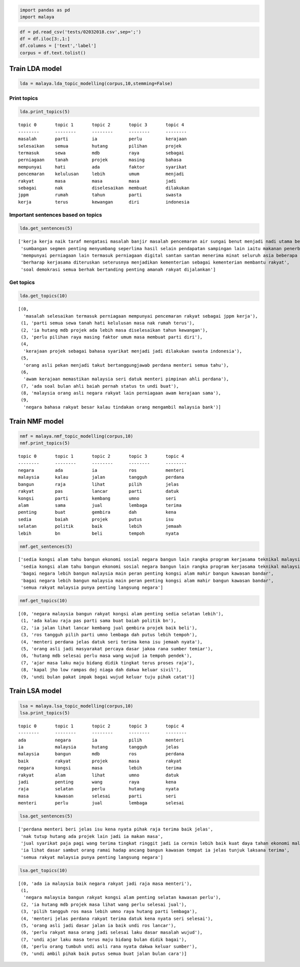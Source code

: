 
.. code:: ipython3

    import pandas as pd
    import malaya

.. code:: ipython3

    df = pd.read_csv('tests/02032018.csv',sep=';')
    df = df.iloc[3:,1:]
    df.columns = ['text','label']
    corpus = df.text.tolist()

Train LDA model
---------------

.. code:: ipython3

    lda = malaya.lda_topic_modelling(corpus,10,stemming=False)


Print topics
^^^^^^^^^^^^

.. code:: ipython3

    lda.print_topics(5)


.. parsed-literal::

    topic 0       topic 1       topic 2       topic 3       topic 4       
    --------      --------      --------      --------      --------      
    masalah       parti         ia            perlu         kerajaan      
    selesaikan    semua         hutang        pilihan       projek        
    termasuk      sewa          mdb           raya          sebagai       
    perniagaan    tanah         projek        masing        bahasa        
    mempunyai     hati          ada           faktor        syarikat      
    pencemaran    kelulusan     lebih         umum          menjadi       
    rakyat        masa          masa          masa          jadi          
    sebagai       nak           diselesaikan  membuat       dilakukan     
    jppm          rumah         tahun         parti         swasta        
    kerja         terus         kewangan      diri          indonesia     
    
    


Important sentences based on topics
^^^^^^^^^^^^^^^^^^^^^^^^^^^^^^^^^^^

.. code:: ipython3

    lda.get_sentences(5)




.. parsed-literal::

    ['kerja kerja naik taraf mengatasi masalah banjir masalah pencemaran air sungai benut menjadi nadi utama bekalan air bersih giat dilaksanakan',
     'sumbangan segmen penting menyumbang seperlima hasil selain pendapatan sampingan lain iaitu makanan penerbangan perkhidmatan daftar masuk lapangan terbang perniagaan logistik',
     'mempunyai perniagaan lain termasuk perniagaan digital santan santan menerima minat seluruh asia beberapa pihak menghubungi aktiviti francais sebagai restoran makanan segera asia',
     'berharap kerjasama diteruskan seterusnya menjadikan kementerian sebagai kementerian membantu rakyat',
     'soal demokrasi semua berhak bertanding penting amanah rakyat dijalankan']



Get topics
^^^^^^^^^^

.. code:: ipython3

    lda.get_topics(10)




.. parsed-literal::

    [(0,
      'masalah selesaikan termasuk perniagaan mempunyai pencemaran rakyat sebagai jppm kerja'),
     (1, 'parti semua sewa tanah hati kelulusan masa nak rumah terus'),
     (2, 'ia hutang mdb projek ada lebih masa diselesaikan tahun kewangan'),
     (3, 'perlu pilihan raya masing faktor umum masa membuat parti diri'),
     (4,
      'kerajaan projek sebagai bahasa syarikat menjadi jadi dilakukan swasta indonesia'),
     (5,
      'orang asli pekan menjadi takut bertanggungjawab perdana menteri semua tahu'),
     (6,
      'awam kerajaan memastikan malaysia seri datuk menteri pimpinan ahli perdana'),
     (7, 'ada soal bulan ahli baiah pernah status tn undi buat'),
     (8, 'malaysia orang asli negara rakyat lain perniagaan awam kerajaan sama'),
     (9,
      'negara bahasa rakyat besar kalau tindakan orang mengambil malaysia bank')]



Train NMF model
---------------

.. code:: ipython3

    nmf = malaya.nmf_topic_modelling(corpus,10)
    nmf.print_topics(5)


.. parsed-literal::

    topic 0       topic 1       topic 2       topic 3       topic 4       
    --------      --------      --------      --------      --------      
    negara        ada           ia            ros           menteri       
    malaysia      kalau         jalan         tangguh       perdana       
    bangun        raja          lihat         pilih         jelas         
    rakyat        pas           lancar        parti         datuk         
    kongsi        parti         kembang       umno          seri          
    alam          sama          jual          lembaga       terima        
    penting       buat          gembira       dah           kena          
    sedia         baiah         projek        putus         isu           
    selatan       politik       baik          lebih         jemaah        
    lebih         bn            beli          tempoh        nyata         
    
    


.. code:: ipython3

    nmf.get_sentences(5)




.. parsed-literal::

    ['sedia kongsi alam tahu bangun ekonomi sosial negara bangun lain rangka program kerjasama teknikal malaysia mtcp tunjuk sedia malaysia kongsi alam bangun negara negara selatan selatan',
     'sedia kongsi alam tahu bangun ekonomi sosial negara bangun lain rangka program kerjasama teknikal malaysia mtcp tunjuk sedia malaysia kongsi alam bangun negara negara selatan selatan',
     'bagai negara lebih bangun malaysia main peran penting kongsi alam mahir bangun kawasan bandar',
     'bagai negara lebih bangun malaysia main peran penting kongsi alam mahir bangun kawasan bandar',
     'semua rakyat malaysia punya penting langsung negara']



.. code:: ipython3

    nmf.get_topics(10)




.. parsed-literal::

    [(0, 'negara malaysia bangun rakyat kongsi alam penting sedia selatan lebih'),
     (1, 'ada kalau raja pas parti sama buat baiah politik bn'),
     (2, 'ia jalan lihat lancar kembang jual gembira projek baik beli'),
     (3, 'ros tangguh pilih parti umno lembaga dah putus lebih tempoh'),
     (4, 'menteri perdana jelas datuk seri terima kena isu jemaah nyata'),
     (5, 'orang asli jadi masyarakat percaya dasar jakoa rana sumber temiar'),
     (6, 'hutang mdb selesai perlu masa wang wujud ia tempoh pendek'),
     (7, 'ajar masa laku maju bidang didik tingkat terus proses raja'),
     (8, 'kapal jho low rampas doj niaga dah dakwa keluar sivil'),
     (9, 'undi bulan pakat impak bagai wujud keluar tuju pihak catat')]



Train LSA model
---------------

.. code:: ipython3

    lsa = malaya.lsa_topic_modelling(corpus,10)
    lsa.print_topics(5)


.. parsed-literal::

    topic 0       topic 1       topic 2       topic 3       topic 4       
    --------      --------      --------      --------      --------      
    ada           negara        ia            pilih         menteri       
    ia            malaysia      hutang        tangguh       jelas         
    malaysia      bangun        mdb           ros           perdana       
    baik          rakyat        projek        masa          rakyat        
    negara        kongsi        masa          lebih         terima        
    rakyat        alam          lihat         umno          datuk         
    jadi          penting       wang          raya          kena          
    raja          selatan       perlu         hutang        nyata         
    masa          kawasan       selesai       parti         seri          
    menteri       perlu         jual          lembaga       selesai       
    
    


.. code:: ipython3

    lsa.get_sentences(5)




.. parsed-literal::

    ['perdana menteri beri jelas isu kena nyata pihak raja terima baik jelas',
     'nak tutup hutang ada projek lain jadi ia makan masa',
     'jual syarikat paja pagi wang terima tingkat ringgit jadi ia cermin lebih baik kuat daya tahan ekonomi malaysia',
     'ia lihat dasar sambut orang ramai hadap ancang bangun kawasan tempat ia jelas tunjuk laksana terima',
     'semua rakyat malaysia punya penting langsung negara']



.. code:: ipython3

    lsa.get_topics(10)




.. parsed-literal::

    [(0, 'ada ia malaysia baik negara rakyat jadi raja masa menteri'),
     (1,
      'negara malaysia bangun rakyat kongsi alam penting selatan kawasan perlu'),
     (2, 'ia hutang mdb projek masa lihat wang perlu selesai jual'),
     (3, 'pilih tangguh ros masa lebih umno raya hutang parti lembaga'),
     (4, 'menteri jelas perdana rakyat terima datuk kena nyata seri selesai'),
     (5, 'orang asli jadi dasar jalan ia baik undi ros lancar'),
     (6, 'perlu rakyat masa orang jadi selesai laku dasar masalah wujud'),
     (7, 'undi ajar laku masa terus maju bidang bulan didik bagai'),
     (8, 'perlu orang tumbuh undi asli rana nyata dakwa keluar sumber'),
     (9, 'undi ambil pihak baik putus semua buat jalan bulan cara')]


